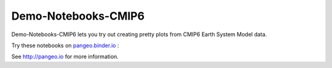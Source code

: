=============================
Demo-Notebooks-CMIP6
=============================

Demo-Notebooks-CMIP6 lets you try out creating pretty plots from CMIP6 Earth System Model data.

Try these notebooks on pangeo.binder.io_ : |Binder|

See http://pangeo.io for more information.


.. _pangeo.binder.io: http://binder.pangeo.io/

.. |Binder| image:: http://binder.pangeo.io/badge.svg
    :target: http://binder.pangeo.io/v2/gh/jdldeauna/demo_notebooks_cmip6/master

